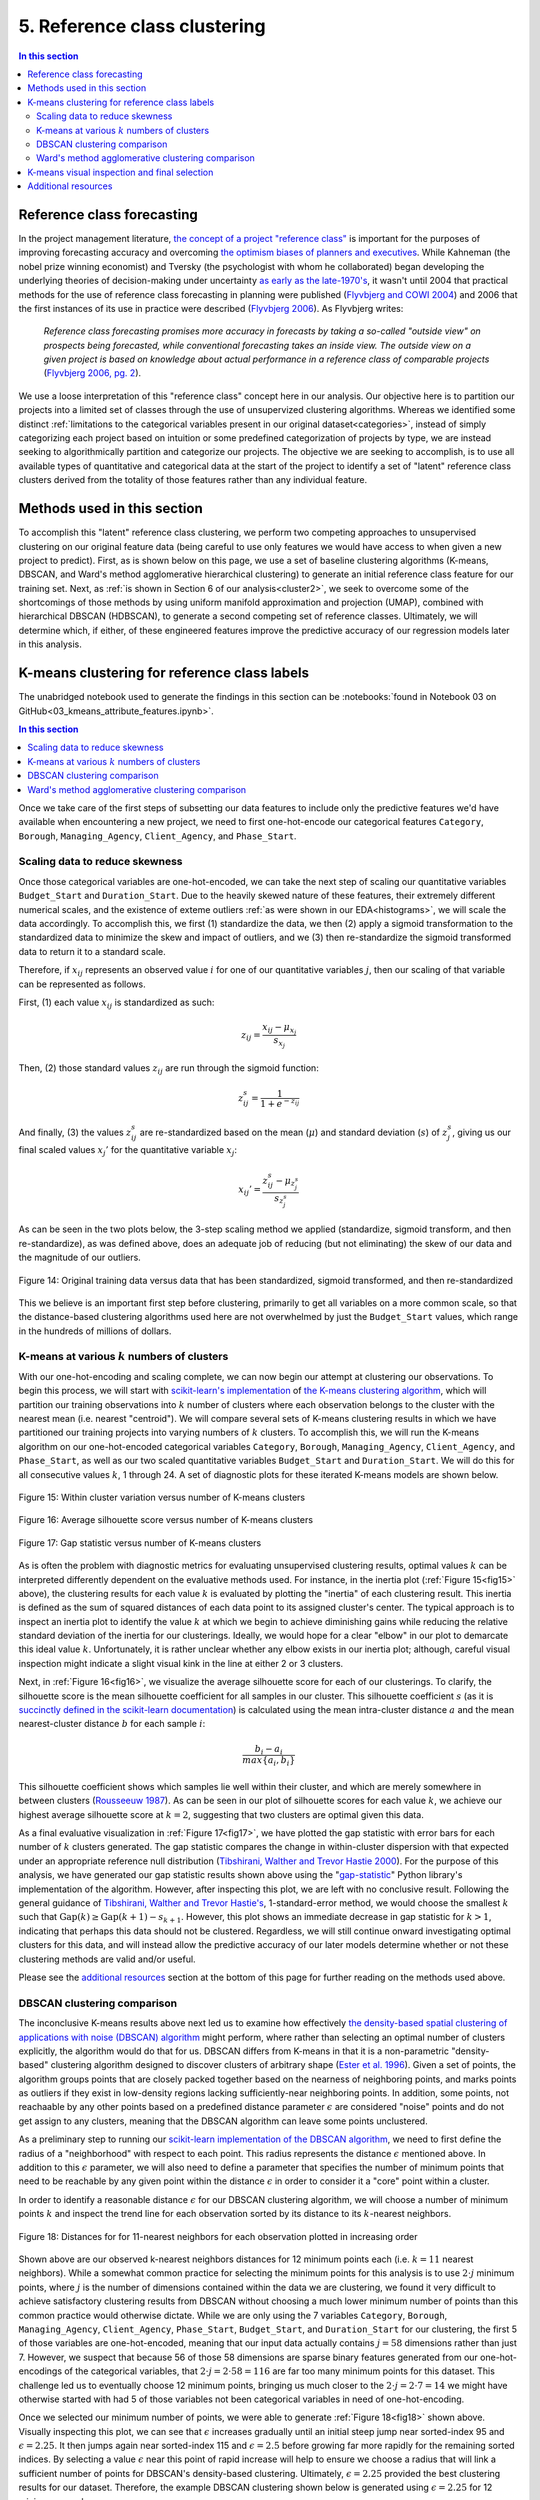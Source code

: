 .. _cluster1:

5. Reference class clustering
=============================

.. contents:: In this section
  :local:
  :depth: 2
  :backlinks: top

Reference class forecasting
---------------------------

In the project management literature, `the concept of a project "reference class" <refclass-wikipedia_>`_ is important for the purposes of improving forecasting accuracy and overcoming `the optimism biases of planners and executives <refclass-paper4_>`_. While Kahneman (the nobel prize winning economist) and Tversky (the psychologist with whom he collaborated) began developing the underlying theories of decision-making under uncertainty `as early as the late-1970's <refclass-paper3_>`_, it wasn't until 2004 that practical methods for the use of reference class forecasting in planning were published (`Flyvbjerg and COWI 2004 <refclass-paper1_>`_) and 2006 that the first instances of its use in practice were described (`Flyvbjerg 2006 <refclass-paper2_>`_). As Flyvbjerg writes:

    *Reference  class  forecasting promises  more  accuracy  in  forecasts  by  taking  a  so-called  "outside  view"  on  prospects being forecasted, while conventional forecasting takes an inside view. The outside view on a given project is based on knowledge about actual performance in a reference class of comparable projects* (`Flyvbjerg 2006, pg. 2 <refclass-paper2_>`_).

We use a loose interpretation of this "reference class" concept here in our analysis. Our objective here is to partition our projects into a limited set of classes through the use of unsupervized clustering algorithms. Whereas we identified some distinct :ref:`limitations to the categorical variables present in our original dataset<categories>`, instead of simply categorizing each project based on intuition or some predefined categorization of projects by type, we are instead seeking to algorithmically partition and categorize our projects. The objective we are seeking to accomplish, is to use all available types of quantitative and categorical data at the start of the project to identify a set of "latent" reference class clusters derived from the totality of those features rather than any individual feature.

Methods used in this section
----------------------------

To accomplish this "latent" reference class clustering, we perform two competing approaches to unsupervised clustering on our original feature data (being careful to use only features we would have access to when given a new project to predict). First, as is shown below on this page, we use a set of baseline clustering algorithms (K-means, DBSCAN, and Ward's method agglomerative hierarchical clustering) to generate an initial reference class feature for our training set. Next, as :ref:`is shown in Section 6 of our analysis<cluster2>`, we seek to overcome some of the shortcomings of those methods by using uniform manifold approximation and projection (UMAP), combined with hierarchical DBSCAN (HDBSCAN), to generate a second competing set of reference classes. Ultimately, we will determine which, if either, of these engineered features improve the predictive accuracy of our regression models later in this analysis.

K-means clustering for reference class labels
---------------------------------------------

The unabridged notebook used to generate the findings in this section can be :notebooks:`found in Notebook 03 on GitHub<03_kmeans_attribute_features.ipynb>`.

.. contents:: In this section
  :local:
  :depth: 2
  :backlinks: top

Once we take care of the first steps of subsetting our data features to include only the predictive features we'd have available when encountering a new project, we need to first one-hot-encode our categorical features ``Category``, ``Borough``, ``Managing_Agency``, ``Client_Agency``, and ``Phase_Start``.

.. _scaling:

Scaling data to reduce skewness
^^^^^^^^^^^^^^^^^^^^^^^^^^^^^^^

Once those categorical variables are one-hot-encoded, we can take the next step of scaling our quantitative variables ``Budget_Start`` and ``Duration_Start``. Due to the heavily skewed nature of these features, their extremely different numerical scales, and the existence of exteme outliers :ref:`as were shown in our EDA<histograms>`, we will scale the data accordingly. To accomplish this, we first (1) standardize the data, we then (2) apply a sigmoid transformation to the standardized data to minimize the skew and impact of outliers, and we (3) then re-standardize the sigmoid transformed data to return it to a standard scale.

Therefore, if :math:`x_{ij}` represents an observed value :math:`i` for one of our quantitative variables :math:`j`, then our scaling of that variable can be represented as follows.

First, (1) each value :math:`x_{ij}` is standardized as such:

.. math::

   z_{ij} = \frac{x_{ij} - \mu_{x_j}}{s_{x_j}}

Then, (2) those standard values :math:`z_{ij}` are run through the sigmoid function:
  
.. math::

   z_{ij}^s =  \frac{1}{1 + e^{-z_{ij}}}

And finally, (3) the values :math:`z_{ij}^s` are re-standardized based on the mean (:math:`\mu`) and standard deviation (:math:`s`) of :math:`z_{j}^s`, giving us our final scaled values :math:`x_{j}'` for the quantitative variable :math:`x_j`:

.. math::

   x_{ij}' = \frac{z_{ij}^s - \mu_{z_{j}^s}}{s_{z_{j}^s}}

As can be seen in the two plots below, the 3-step scaling method we applied (standardize, sigmoid transform, and then re-standardize), as was defined above, does an adequate job of reducing (but not eliminating) the skew of our data and the magnitude of our outliers.

.. figure:: ../../docs/_static/figures/14-scaled-std-sig-train-scatter.jpg
  :align: center
  :width: 100%

  Figure 14: Original training data versus data that has been standardized, sigmoid transformed, and then re-standardized

This we believe is an important first step before clustering, primarily to get all variables on a more common scale, so that the distance-based clustering algorithms used here are not overwhelmed by just the ``Budget_Start`` values, which range in the hundreds of millions of dollars.

.. _kmeans-iterated:

K-means at various :math:`k` numbers of clusters
^^^^^^^^^^^^^^^^^^^^^^^^^^^^^^^^^^^^^^^^^^^^^^^^

With our one-hot-encoding and scaling complete, we can now begin our attempt at clustering our observations. To begin this process, we will start with `scikit-learn's implementation <kmeans-sklearn_>`_ of `the K-means clustering algorithm <kmeans-wikipedia_>`_, which will partition our training observations into :math:`k` number of clusters where each observation belongs to the cluster with the nearest mean (i.e. nearest "centroid"). We will compare several sets of K-means clustering results in which we have partitioned our training projects into varying numbers of :math:`k` clusters. To accomplish this, we will run the K-means algorithm on our one-hot-encoded categorical variables ``Category``, ``Borough``, ``Managing_Agency``, ``Client_Agency``, and ``Phase_Start``, as well as our two scaled quantitative variables ``Budget_Start`` and ``Duration_Start``. We will do this for all consecutive values :math:`k`, 1 through 24. A set of diagnostic plots for these iterated K-means models are shown below.

.. _fig15:

.. figure:: ../../docs/_static/figures/15-kmeans-inertia-lineplot.jpg
  :align: center
  :width: 100%

  Figure 15: Within cluster variation versus number of K-means clusters

.. _fig16:

.. figure:: ../../docs/_static/figures/16-kmeans-silscore-lineplot.jpg
  :align: center
  :width: 100%

  Figure 16: Average silhouette score versus number of K-means clusters

.. _fig17:

.. figure:: ../../docs/_static/figures/17-kmeans-gapstat-lineplot.jpg
  :align: center
  :width: 100%

  Figure 17: Gap statistic versus number of K-means clusters

As is often the problem with diagnostic metrics for evaluating unsupervised clustering results, optimal values :math:`k` can be interpreted differently dependent on the evaluative methods used. For instance, in the inertia plot (:ref:`Figure 15<fig15>` above), the clustering results for each value :math:`k` is evaluated by plotting the "inertia" of each clustering result. This inertia is defined as the sum of squared distances of each data point to its assigned cluster's center. The typical approach is to inspect an inertia plot to identify the value :math:`k` at which we begin to achieve diminishing gains while reducing the relative standard deviation of the inertia for our clusterings. Ideally, we would hope for a clear "elbow" in our plot to demarcate this ideal value :math:`k`. Unfortunately, it is rather unclear whether any elbow exists in our inertia plot; although, careful visual inspection might indicate a slight visual kink in the line at either 2 or 3 clusters.

Next, in :ref:`Figure 16<fig16>`, we visualize the average silhouette score for each of our clusterings. To clarify, the silhouette score is the mean silhouette coefficient for all samples in our cluster. This silhouette coefficient :math:`s` (as it is `succinctly defined in the scikit-learn documentation <silscore-sklearn_>`_) is calculated using the mean intra-cluster distance :math:`a` and the mean nearest-cluster distance :math:`b` for each sample :math:`i`:

.. math::

   \frac{b_i - a_i}{max\{ a_i, b_i \}}

This silhouette coefficient shows which samples lie well within their cluster, and which are merely somewhere in between clusters (`Rousseeuw 1987 <silscore-paper_>`_). As can be seen in our plot of silhouette scores for each value :math:`k`, we achieve our highest average silhouette score at :math:`k=2`, suggesting that two clusters are optimal given this data.

As a final evaluative visualization in :ref:`Figure 17<fig17>`, we have plotted the gap statistic with error bars for each number of :math:`k` clusters generated. The gap statistic compares  the  change  in  within-cluster  dispersion  with  that  expected  under  an appropriate reference null distribution (`Tibshirani, Walther and Trevor Hastie 2000 <gapstat-paper_>`_). For the purpose of this analysis, we have generated our gap statistic results shown above using the "`gap-statistic <gapstat-lib_>`_" Python library's implementation of the algorithm. However, after inspecting this plot, we are left with no conclusive result. Following the general guidance of `Tibshirani, Walther and Trevor Hastie's <gapstat-paper_>`_, 1-standard-error method, we would
choose the smallest :math:`k` such that :math:`\text{Gap}(k) \geq \text{Gap}(k + 1) - s_{k + 1}`. However, this plot shows an immediate decrease in gap statistic for :math:`k > 1`, indicating that perhaps this data should not be clustered. Regardless, we will still continue onward investigating optimal clusters for this data, and will instead allow the predictive accuracy of our later models determine whether or not these clustering methods are valid and/or useful.

Please see the `additional resources`_ section at the bottom of this page for further reading on the methods used above. 

DBSCAN clustering comparison
^^^^^^^^^^^^^^^^^^^^^^^^^^^^

The inconclusive K-means results above next led us to examine how effectively `the density-based spatial clustering of applications with noise (DBSCAN) algorithm <dbscan-wikipedia_>`_ might perform, where rather than selecting an optimal number of clusters explicitly, the algorithm would do that for us. DBSCAN differs from K-means in that it is a non-parametric "density-based" clustering algorithm designed to discover clusters of arbitrary shape (`Ester et al. 1996 <dbscan-paper_>`_). Given a set of points, the algorithm groups points that are closely packed together based on the nearness of neighboring points, and marks points as outliers if they exist in low-density regions lacking sufficiently-near neighboring points. In addition, some points, not reachaable by any other points based on a predefined distance parameter :math:`\epsilon` are considered "noise" points and do not get assign to any clusters, meaning that the DBSCAN algorithm can leave some points unclustered.  

As a preliminary step to running our `scikit-learn implementation of the DBSCAN algorithm <dbscan-sklearn_>`_, we need to first define the radius of a "neighborhood" with respect to each point. This radius represents the distance :math:`\epsilon` mentioned above. In addition to this :math:`\epsilon` parameter, we will also need to define a parameter that specifies the number of minimum points that need to be reachable by any given point within the distance :math:`\epsilon` in order to consider it a "core" point within a cluster.

In order to identify a reasonable distance :math:`\epsilon` for our DBSCAN clustering algorithm, we will choose a number of minimum points :math:`k` and inspect the trend line for each observation sorted by its distance to its :math:`k`-nearest neighbors.

.. _fig18:

.. figure:: ../../docs/_static/figures/18-dbscan-epsilon-lineplot.jpg
  :align: center
  :width: 100%

  Figure 18: Distances for for 11-nearest neighbors for each observation plotted in increasing order

Shown above are our observed k-nearest neighbors distances for 12 minimum points each (i.e. :math:`k=11` nearest neighbors). While a somewhat common practice for selecting the minimum points for this analysis is to use :math:`2\cdot j` minimum points, where :math:`j` is the number of dimensions contained within the data we are clustering, we found it very difficult to achieve satisfactory clustering results from DBSCAN without choosing a much lower minimum number of points than this common practice would otherwise dictate. While we are only using the 7 variables ``Category``, ``Borough``, ``Managing_Agency``, ``Client_Agency``, ``Phase_Start``, ``Budget_Start``, and ``Duration_Start`` for our clustering, the first 5 of those variables are one-hot-encoded, meaning that our input data actually contains :math:`j=58` dimensions rather than just 7. However, we suspect that because 56 of those 58 dimensions are sparse binary features generated from our one-hot-encodings of the categorical variables, that :math:`2\cdot j= 2\cdot 58 = 116` are far too many minimum points for this dataset. This challenge led us to eventually choose 12 minimum points, bringing us much closer to the :math:`2\cdot j = 2 \cdot 7 = 14` we might have otherwise started with had 5 of those variables not been categorical variables in need of one-hot-encoding.

Once we selected our minimum number of points, we were able to generate :ref:`Figure 18<fig18>` shown above. Visually inspecting this plot, we can see that :math:`\epsilon` increases gradually until an initial steep jump near sorted-index 95 and :math:`\epsilon=2.25`. It then jumps again near sorted-index 115 and :math:`\epsilon=2.5` before growing far more rapidly for the remaining sorted indices. By selecting a value :math:`\epsilon` near this point of rapid increase will help to ensure we choose a radius that will link a sufficient number of points for DBSCAN's density-based clustering. Ultimately, :math:`\epsilon=2.25` provided the best clustering results for our dataset. Therefore, the example DBSCAN clustering shown below is generated using :math:`\epsilon=2.25` for 12 minimum samples.

.. _fig19:

.. figure:: ../../docs/_static/figures/19-dbscan-cluster-barplot.jpg
  :align: center
  :width: 100%

  Figure 19: DBSCAN clustering results

**The results for DBSCAN with** :math:`\epsilon=2.25` **and**  :math:`n=12` **minimum samples:**

* 2 clusters were identified;
* 25 of the 134 training observations were not assigned a cluster, and;
* The resulting silhouette score, excluding unclustered points, was 0.1843.

In :ref:`Figure 19<fig19>` above, the distribution of resulting labels are illustrated by this chart with un-clustered observations represented by the :math:`-1` label. As we already noted, it was difficult to find a set of parameters :math:`\epsilon` and ``min_samples`` that yeilded any sort of separation of our data into discrete clusers using DBSCAN. Shown here was the most "reasonably separated" set of clusters we could achieve. According to these results, we have 2 major clusters, one more heavily distributed with 94 observations and a set of 25 observations (19% of all observations) identified as noise points and not assigned to either cluster. Overall, this DBSCAN-defined clustering has an average silhouette score of :math:`0.184`. This is not a marked improvement over the silhouette scores acheived by our K-means clusterings shown in :ref:`Figure 16<fig16>`. What's more, the DBSCAN clustering, when compared to K-means, will add some complexity to the process by which we label our TEST observations. This is because the scikit-learn implementation of DBSCAN does not provide an interface for "predicting" the clusters of new points based on a previously trained DBSCAN model. The expectation, when using DBSCAN, is that you add new data-points to your existing data and re-train the algorithm to determine if spatial densities have changed enough to cause the creation of "new" clusters or to reassign points among existing clusters (i.e. clusters change as new data is encountered). For these reasons, it is not clear that DBSCAN provides a sufficient improvement in clustering over what might be achieved by K-means to warrant its use for defining our project reference classes. 

Ward's method agglomerative clustering comparison 
^^^^^^^^^^^^^^^^^^^^^^^^^^^^^^^^^^^^^^^^^^^^^^^^^

As a final attempt to learn about the natural clustering of this data, we will now perform a form of hierarchical unsupervised clustering on our training data. For this, we will perform agglomerative clustering using Ward's method. In `hierarchical clustering <hierarchical-wikipedia_>`_, if we think of the process of "dividing" our data into an increasing number of smaller and smaller clusters based as a branching tree diagram (i.e. dendrogram), then the agglomerative approach would be the reverse process, whereby we start with each individual observation as its own cluster, and then we systematically combine those observations with spatially-near points to form larger clusters along distance-based "linkages". In other words, with agglomerative heirarchical clustering, we start at the tips of branches and work our way back down the tree, all the way to its base (although this is often described as a "bottom-up" approach). The number of clusters are then chosen by defining some distance threshold :math:`t`, which defines some point along the height of our hierarchical tree.

To determine which clusters should be combined at each step in the agglomerative clustering process, a measure of dissimilarity is required to identify distances between points and a linkage criterion is required to define "dissimilarity" for the algorithm. For our purposes here, we will use Euclidean distance, :math:`\lVert a-b \rVert = \sqrt{\sum_i (a_i - b_i)^2}` where :math:`a` and :math:`b` are two points, as our distance metric, and we will use Ward's method as our linkage criterion. Ward's method, also known as Ward's minimum variance method, seeks to minimize the total within-cluster variance and, at each step in the agglomerative process, finds the pair of clusters that lead to the minimum increase in total within-cluster variance after merging. The `implementation of Ward's method used here <wards-scipy_>`_ is part of the SciPy Python library, and the algorithm used `is documented here in the SciPy documentation <wards-scipy-algo_>`_, and is summarized:

    *Each new distance entry* :math:`d(u, v)` *between clusters* :math:`s` *and* :math:`t`, *is computed as follows:*

    :math:`d(u,v) = \sqrt{\frac{|v|+|s|} {T}d(v,s)^2 + \frac{|v|+|t|} {T}d(v,t)^2 - \frac{|v|} {T}d(s,t)^2}`

    *where* :math:`u` *is the newly joined cluster consisting of clusters* :math:`s` *and* :math:`t`, :math:`v` *is an unused cluster in the forest,* :math:`T=|v|+|s|+|t|`, *and* :math:`|*|` *is the cardinality of its argument.*

    *This is also known as the "incremental" algorithm* (`SciPy 2020 <wards-scipy-algo_>`_).

Below, plotted as a dendrogram, are the results of this agglomerative clutering algorithm applied to our training data.

.. _fig20:

.. figure:: ../../docs/_static/figures/20-wards-dendrogram.jpg
  :align: center
  :width: 100%

  Figure 20: Agglomerative clustering dendrogram

As can be seen in this plot (:ref:`Figure 20<fig20>`), each cluster's branch converges at varying distance threshold's :math:`t`.

Next, we plot the average silhouette score of the clusters defined at each threshold :math:`t` as a comparative measure to consider relative to the K-means and DBSCAN clustering we performed in previous sections above. Also plotted below is a second plot to make clear how quickly the number of clusters are reduced as we increase the distance threshold :math:`t`.

.. _fig21:

.. figure:: ../../docs/_static/figures/21-wards-silscore-lineplot.jpg
  :align: center
  :width: 100%

  Figure 21: Agglomerative cluster silhouette score by threshold :math:`t`

.. _fig22:

.. figure:: ../../docs/_static/figures/22-wards-cluster-count-lineplot.jpg
  :align: center
  :width: 100%

  Figure 22: Agglomerative cluster count by threshold :math:`t`

Not surprisingly, as was illustrated in our :ref:`iterated K-means examples shown earlier on this page <kmeans-iterated>`, the agglomerative clustering method also yields the highest average silhouette score at :math:`k=2` clusters. Much like for K-means, the highest average silhouette score for the agglomerative clustering method is approximately :math:`0.35` based on :ref:`Figure 21<fig21>` above.

K-means visual inspection and final selection
---------------------------------------------

Now that we have explored the unsupervised clustering results for our data using some alternative methods, we are going to inspect K-means clusters for a few values :math:`k` we think might be best-suited to this data given our results above. Those will be :math:`k`'s of 2, 3, and 5. To accomplish this, we will take the K-means clustered results at each number :math:`k` and plot the silhouette coefficients-by-cluster alongside a dimensionality-reduced representation of our training data, wherein each point will be colored-coded by cluster. This will provide us some sense for how the clusters have spatially partitioned our data given the dimensionality-reduced shape of our data. The method used here to reduce our 58 dimension training data to just 2 dimensions for plotting will be `principal component analysis (PCA) <pca-wikipedia_>`_, a form of linear dimensionality reduction that uses `singular value decomposition (SVD) <svd-wikipedia_>`_ of the data (as is the method used in `the scikit-learn implementation of PCA <pca-sklearn_>`_) to project it to a lower dimensional space.

*Please note that additional detail on PCA, SVD, and the related mathematics for this method can be found in* :ref:`the later section of our analysis where we use PCA directly in our feature engineering<embed>` *to encode our 512-dimension textual embeddings to just 2 dimensions for use in our predictive models.*

.. _fig23:

.. figure:: ../../docs/_static/figures/23-kmeans-2-silplot.jpg
  :align: center
  :width: 100%

  Figure 23: K-means :math:`k=2` clustering results

.. _fig24:

.. figure:: ../../docs/_static/figures/24-kmeans-3-silplot.jpg
  :align: center
  :width: 100%

  Figure 24: K-means :math:`k=3` clustering results

.. _fig25:

.. figure:: ../../docs/_static/figures/25-kmeans-5-silplot.jpg
  :align: center
  :width: 100%

  Figure 25: K-means :math:`k=5` clustering results

As can be seen in the silhouette and 2-dimensional PCA representations above, all three values :math:`k` provide some intriguing partitions among our data. Ideally, we would keep all three sets of cluster labels shown above as competing features to see which performs best in the predictive models we generate in later sections of our analysis. However, we will err on the side of simplicity here and choose just one of these K-means results for use in our later models. Instead of comparing the predictive effectiveness of multiple values :math:`k`, we will instead choose just one *K-means*-derived reference class feature and focus our energy and time on exploring another more involved approach to clustering :ref:`to generate a competing reference class feature in the next section of this analysis<cluster2>`.

In the end, we decided to balance clarity of separation as exhibited in the PCA plots above with a value :math:`k` which provided some degree of balance between the size and individual silhouette scores of several clusters (i.e. several "reference classes"). For that reason we choose :math:`k=3` for :ref:`the predictive reference class feature titled "attributes_km3_label" in our final model data<data-dict>`.


Additional resources
--------------------

Below are some additional resources on the methods used in this section of the analysis.

**Density-based spatial clustering of applications with noise (DBSCAN)**

* `The original paper introducing DBSCAN by Ester, Kriegel, Sander, and Xu <dbscan-paper_>`_:
  
  * Ester, Martin; Kriegel, Hans-Peter; Sander, Jorg; Xu, Xiaowei (1996). "A Density-Based Algorithm for Discovering Clusters in Large Spatial Databases with Noise".  Association for the Advancement of Artificial Intelligence: Proceedings of the Second International Conference on Knowledge Discovery and Data Mining: 226-231. `KDD96-037 <dbscan-paper_>`_.

* `The scikit-learn implementation notes for DBSCAN <dbscan-sklearn_>`_:

  * scikit-learn contributors. "2.3.7. DBSCAN". scikit-learn, Machine Learning in Python. `https://scikit-learn.org/stable/modules/clustering.html#dbscan <dbscan-sklearn_>`_. (Accessed August 17, 2020)

* `DBSCAN on Wikipedia <dbscan-wikipedia_>`_:

  * Wikipedia contributors. "DBSCAN". Wikipedia, The Free Encyclopedia. `https://en.wikipedia.org/wiki/DBSCAN <dbscan-wikipedia_>`_. (Accessed August 17, 2020)

**Gap statistic**

* `The "gap-stat" Python library used in this analysis <gapstat-lib_>`_:

  * Granger, Miles (2020). "gap-stat". GitHub repository, Python implementation of the Gap Statistic, v2.0.1. `https://github.com/milesgranger/gap_statistic <gapstat-lib_>`_.

* `The original paper presenting the gap statistic by Tibshirani, Walther, and Hastie <gapstat-paper_>`_:

  * Tibshirani, Robert; Walther, Guenther; Hastie, Trevor (2001). "Estimating the number of clusters in a dataset via the Gap statistic". Journal of the Royal Statistical Society, B, 63 (Part 2):411-423. `http://www.web.stanford.edu/~hastie/Papers/gap.pdf <gapstat-paper_>`_.

**Hierarchical clustering**

* `Hierarchical clustering on Wikipedia <hierarchical-wikipedia_>`_:

  * Wikipedia contributors. "Hierarchical clustering". Wikipedia, The Free Encyclopedia. `https://en.wikipedia.org/wiki/Hierarchical_clustering <hierarchical-wikipedia_>`_. (Accessed August 17, 2020)

**K-means clustering**

* `The scikit-learn implementation of K-means <kmeans-sklearn_>`_:

  * scikit-learn contributors. "2.3.2. K-means". scikit-learn, Machine Learning in Python. `https://scikit-learn.org/stable/modules/clustering.html#k-means <kmeans-sklearn_>`_. (Accessed August 17, 2020)

* `K-means on Wikipedia <kmeans-wikipedia_>`_:

  * Wikipedia contributors. "K-means clustering". Wikipedia, The Free Encyclopedia. `https://en.wikipedia.org/wiki/K-means_clustering <kmeans-wikipedia_>`_. (Accessed August 17, 2020)

**Principal component analysis (PCA)**

* `The scikit-learn implementation of PCA <pca-sklearn_>`_:

  * scikit-learn contributors. "sklearn.decomposition.PCA". scikit-learn, Machine Learning in Python. `https://scikit-learn.org/stable/modules/generated/sklearn.decomposition.PCA.html <pca-sklearn_>`_. (Accessed August 17, 2020)

* `PCA on Wikipedia <pca-wikipedia_>`_:

  * Wikipedia contributors. "Principal component analysis". Wikipedia, The Free Encyclopedia. `https://en.wikipedia.org/wiki/Principal_component_analysis <pca-wikipedia_>`_. (Accessed August 17, 2020)

* `Singular value decomposition (SVD) on Wikipedia <svd-wikipedia_>`_:

  * Wikipedia contributors. "Singular value decomposition". Wikipedia, The Free Encyclopedia. `https://en.wikipedia.org/wiki/Singular_value_decomposition <svd-wikipedia_>`_. (Accessed August 17, 2020)

**Reference class forecasting**

* `An example of reference class forecasting's use in practice <refclass-paper2_>`_:

  * Flyvbjerg, Bent (2006). "From Nobel Prize to Project Management: Getting Risks Right". Project Management Journal. 37 (3): 5–15. `arXiv: 1302.3642 <refclass-paper2_>`_.

* `Practical methods for the use of reference class forecasting <refclass-paper1_>`_:

  * Flyvbjerg, Bent; COWI (2004). "Procedures for Dealing with Optimism Bias in Transport Planning: Guidance Document". London: UK Department for Transport. `gov.uk: 191523 <refclass-paper1_>`_.

* `Early theoretical foundations for reference class forecasting by Kahneman and Tversky <refclass-paper3_>`_:

  * Kahneman, Daniel; Tversky, Amos (1979). "Prospect Theory: An Analysis of Decision under Risk". Econometrica. 47 (2): 263–291. `JSTOR: 1914185 <refclass-paper3_>`_.

* `Optimism bias article from Harvard Business Review by Lovallo and Kahneman <refclass-paper4_>`_:

  * Lovallo, Dan; Kahneman, Daniel (2003). "Delusions of success. How optimism undermines executives' decisions". Harvard Business Review. 81 (7): 56–63. `https://hbr.org/2003/07/delusions-of-success-how-optimism-undermines-executives-decisions <refclass-paper4_>`_.

* `Reference class forecasting on Wikipedia <refclass-wikipedia_>`_:

  * Wikipedia contributors. "Reference class forecasting". Wikipedia, The Free Encyclopedia. `https://en.wikipedia.org/wiki/Reference_class_forecasting <refclass-wikipedia_>`_. (Accessed August 17, 2020)

**Silhouette score**

* `The original Journal of Computational and Applied Mathematics article presenting the silhouette coefficient <silscore-paper_>`_:

  * Rousseeuw, Peter (1987). "Silhouettes: A graphical aid to the interpretation and validation of cluster analysis". Journal of Computational and Applied Mathematics. 20: 5–15. `DOI: 10.1016/0377-0427(87)90125-7 <silscore-paper_>`_.

* `The scikit-learn silhouette coefficient documentation <silscore-sklearn_>`_:

  * scikit-learn contributors. "2.3.10.5. Silhouette Coefficient". scikit-learn, Machine Learning in Python. `https://scikit-learn.org/stable/modules/clustering.html#silhouette-coefficient <silscore-sklearn_>`_. (Accessed August 17, 2020)

* `Silhouette score on Wikipedia <silscore-wikipedia_>`_:

  * Wikipedia contributors. "Silhouette (clustering)". Wikipedia, The Free Encyclopedia. `https://en.wikipedia.org/wiki/Silhouette_(clustering) <silscore-wikipedia_>`_. (Accessed August 17, 2020)


**Ward's method**

* `The SciPy implemented algorithm notes for Ward's method <wards-scipy-algo_>`_:

  * SciPy contributors. "scipy.cluster.hierarchy.linkage". SciPy, Open-source software for mathematics, science, and engineering. `https://docs.scipy.org/doc/scipy/reference/generated/scipy.cluster.hierarchy.linkage.html#scipy.cluster.hierarchy.linkage <wards-scipy-algo_>`_. (Accessed August 17, 2020)

* `The SciPy implementation of Ward's method <wards-scipy_>`_:

  * SciPy contributors. "scipy.cluster.hierarchy.ward". SciPy, Open-source software for mathematics, science, and engineering. `https://docs.scipy.org/doc/scipy/reference/generated/scipy.cluster.hierarchy.ward.html <wards-scipy_>`_. (Accessed August 17, 2020)

* `Ward's method on Wikipedia <wards-wikipedia_>`_:

  * Wikipedia contributors. "Ward's method". Wikipedia, The Free Encyclopedia. `https://en.wikipedia.org/wiki/Ward%27s_method <wards-wikipedia_>`_. (Accessed August 17, 2020)

.. 
    Below are hyperlink targets used on this page

.. _dbscan-paper: https://www.aaai.org/Papers/KDD/1996/KDD96-037.pdf

.. _dbscan-wikipedia: https://en.wikipedia.org/wiki/DBSCAN

.. _dbscan-sklearn: https://scikit-learn.org/stable/modules/clustering.html#dbscan

.. _gapstat-paper: http://www.web.stanford.edu/~hastie/Papers/gap.pdf

.. _gapstat-lib: https://github.com/milesgranger/gap_statistic

.. _hierarchical-wikipedia: https://en.wikipedia.org/wiki/Hierarchical_clustering

.. _kmeans-wikipedia: https://en.wikipedia.org/wiki/K-means_clustering

.. _kmeans-sklearn: https://scikit-learn.org/stable/modules/clustering.html#k-means

.. _pca-wikipedia: https://en.wikipedia.org/wiki/Principal_component_analysis

.. _pca-sklearn: https://scikit-learn.org/stable/modules/generated/sklearn.decomposition.PCA.html

.. _refclass-wikipedia: https://en.wikipedia.org/wiki/Reference_class_forecasting

.. _refclass-paper1: https://assets.publishing.service.gov.uk/government/uploads/system/uploads/attachment_data/file/191523/Procedures_for_dealing_with_optimism_bias_in_transport_planning.pdf

.. _refclass-paper2: https://arxiv.org/abs/1302.3642

.. _refclass-paper3: https://www.jstor.org/stable/1914185?seq=1

.. _refclass-paper4: https://hbr.org/2003/07/delusions-of-success-how-optimism-undermines-executives-decisions

.. _svd-wikipedia: https://en.wikipedia.org/wiki/Singular_value_decomposition

.. _silscore-sklearn: https://scikit-learn.org/stable/modules/clustering.html#silhouette-coefficient

.. _silscore-paper: https://doi.org/10.1016/0377-0427(87)90125-7

.. _silscore-wikipedia: https://en.wikipedia.org/wiki/Silhouette_(clustering)

.. _wards-wikipedia: https://en.wikipedia.org/wiki/Ward%27s_method

.. _wards-scipy: https://docs.scipy.org/doc/scipy/reference/generated/scipy.cluster.hierarchy.ward.html

.. _wards-scipy-algo: https://docs.scipy.org/doc/scipy/reference/generated/scipy.cluster.hierarchy.linkage.html#scipy.cluster.hierarchy.linkage